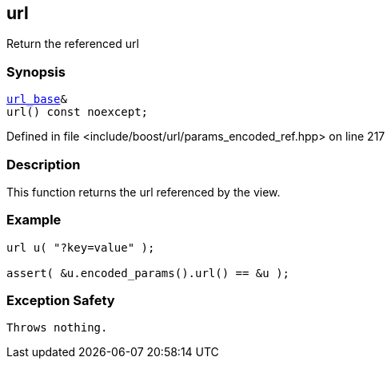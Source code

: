 :relfileprefix: ../../../
[#45B32BA8A0D404CB107811139D643BB9F5337E98]
== url

pass:v,q[Return the referenced url]


=== Synopsis

[source,cpp,subs="verbatim,macros,-callouts"]
----
xref:reference/boost/urls/url_base.adoc[url_base]&
url() const noexcept;
----

Defined in file <include/boost/url/params_encoded_ref.hpp> on line 217

=== Description

pass:v,q[This function returns the url referenced] pass:v,q[by the view.]

=== Example
[,cpp]
----
url u( "?key=value" );

assert( &u.encoded_params().url() == &u );
----

=== Exception Safety
[,cpp]
----
Throws nothing.
----


